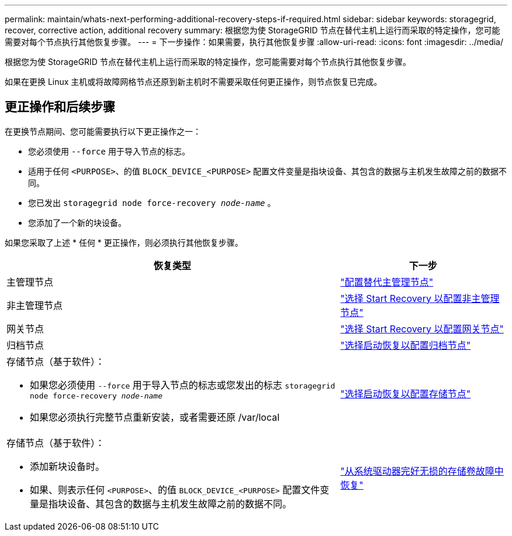---
permalink: maintain/whats-next-performing-additional-recovery-steps-if-required.html 
sidebar: sidebar 
keywords: storagegrid, recover, corrective action, additional recovery 
summary: 根据您为使 StorageGRID 节点在替代主机上运行而采取的特定操作，您可能需要对每个节点执行其他恢复步骤。 
---
= 下一步操作：如果需要，执行其他恢复步骤
:allow-uri-read: 
:icons: font
:imagesdir: ../media/


[role="lead"]
根据您为使 StorageGRID 节点在替代主机上运行而采取的特定操作，您可能需要对每个节点执行其他恢复步骤。

如果在更换 Linux 主机或将故障网格节点还原到新主机时不需要采取任何更正操作，则节点恢复已完成。



== 更正操作和后续步骤

在更换节点期间、您可能需要执行以下更正操作之一：

* 您必须使用 `--force` 用于导入节点的标志。
* 适用于任何 `<PURPOSE>`、的值 `BLOCK_DEVICE_<PURPOSE>` 配置文件变量是指块设备、其包含的数据与主机发生故障之前的数据不同。
* 您已发出 `storagegrid node force-recovery _node-name_` 。
* 您添加了一个新的块设备。


如果您采取了上述 * 任何 * 更正操作，则必须执行其他恢复步骤。

[cols="2a,1a"]
|===
| 恢复类型 | 下一步 


 a| 
主管理节点
 a| 
link:configuring-replacement-primary-admin-node.html["配置替代主管理节点"]



 a| 
非主管理节点
 a| 
link:selecting-start-recovery-to-configure-non-primary-admin-node.html["选择 Start Recovery 以配置非主管理节点"]



 a| 
网关节点
 a| 
link:selecting-start-recovery-to-configure-gateway-node.html["选择 Start Recovery 以配置网关节点"]



 a| 
归档节点
 a| 
link:selecting-start-recovery-to-configure-archive-node.html["选择启动恢复以配置归档节点"]



 a| 
存储节点（基于软件）：

* 如果您必须使用 `--force` 用于导入节点的标志或您发出的标志 `storagegrid node force-recovery _node-name_`
* 如果您必须执行完整节点重新安装，或者需要还原 /var/local

 a| 
link:selecting-start-recovery-to-configure-storage-node.html["选择启动恢复以配置存储节点"]



 a| 
存储节点（基于软件）：

* 添加新块设备时。
* 如果、则表示任何 `<PURPOSE>`、的值 `BLOCK_DEVICE_<PURPOSE>` 配置文件变量是指块设备、其包含的数据与主机发生故障之前的数据不同。

 a| 
link:recovering-from-storage-volume-failure-where-system-drive-is-intact.html["从系统驱动器完好无损的存储卷故障中恢复"]

|===